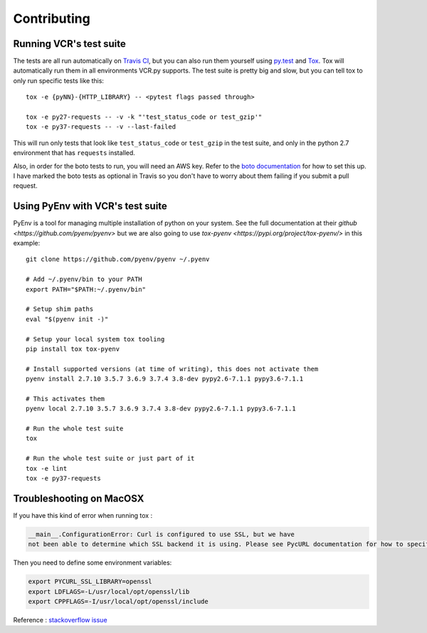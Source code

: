 Contributing
============

Running VCR's test suite
------------------------

The tests are all run automatically on `Travis
CI <https://travis-ci.org/kevin1024/vcrpy>`__, but you can also run them
yourself using `py.test <http://pytest.org/>`__ and
`Tox <http://tox.testrun.org/>`__. Tox will automatically run them in
all environments VCR.py supports. The test suite is pretty big and slow,
but you can tell tox to only run specific tests like this::

    tox -e {pyNN}-{HTTP_LIBRARY} -- <pytest flags passed through>

    tox -e py27-requests -- -v -k "'test_status_code or test_gzip'"
    tox -e py37-requests -- -v --last-failed

This will run only tests that look like ``test_status_code`` or
``test_gzip`` in the test suite, and only in the python 2.7 environment
that has ``requests`` installed.

Also, in order for the boto tests to run, you will need an AWS key.
Refer to the `boto
documentation <https://boto.readthedocs.io/en/latest/getting_started.html>`__
for how to set this up. I have marked the boto tests as optional in
Travis so you don't have to worry about them failing if you submit a
pull request.

Using PyEnv with VCR's test suite
---------------------------------

PyEnv is a tool for managing multiple installation of python on your system.
See the full documentation at their `github <https://github.com/pyenv/pyenv>` 
but we are also going to use `tox-pyenv <https://pypi.org/project/tox-pyenv/>` 
in this example::

    git clone https://github.com/pyenv/pyenv ~/.pyenv

    # Add ~/.pyenv/bin to your PATH
    export PATH="$PATH:~/.pyenv/bin"

    # Setup shim paths
    eval "$(pyenv init -)"

    # Setup your local system tox tooling
    pip install tox tox-pyenv

    # Install supported versions (at time of writing), this does not activate them
    pyenv install 2.7.10 3.5.7 3.6.9 3.7.4 3.8-dev pypy2.6-7.1.1 pypy3.6-7.1.1

    # This activates them
    pyenv local 2.7.10 3.5.7 3.6.9 3.7.4 3.8-dev pypy2.6-7.1.1 pypy3.6-7.1.1

    # Run the whole test suite
    tox

    # Run the whole test suite or just part of it
    tox -e lint
    tox -e py37-requests


Troubleshooting on MacOSX
-------------------------

If you have this kind of error when running tox :

.. code:: python

    __main__.ConfigurationError: Curl is configured to use SSL, but we have
    not been able to determine which SSL backend it is using. Please see PycURL documentation for how to specify the SSL backend manually.

Then you need to define some environment variables:

.. code:: bash

    export PYCURL_SSL_LIBRARY=openssl
    export LDFLAGS=-L/usr/local/opt/openssl/lib
    export CPPFLAGS=-I/usr/local/opt/openssl/include

Reference : `stackoverflow issue <https://stackoverflow.com/questions/51019622/curl-is-configured-to-use-ssl-but-we-have-not-been-able-to-determine-which-ssl>`__
